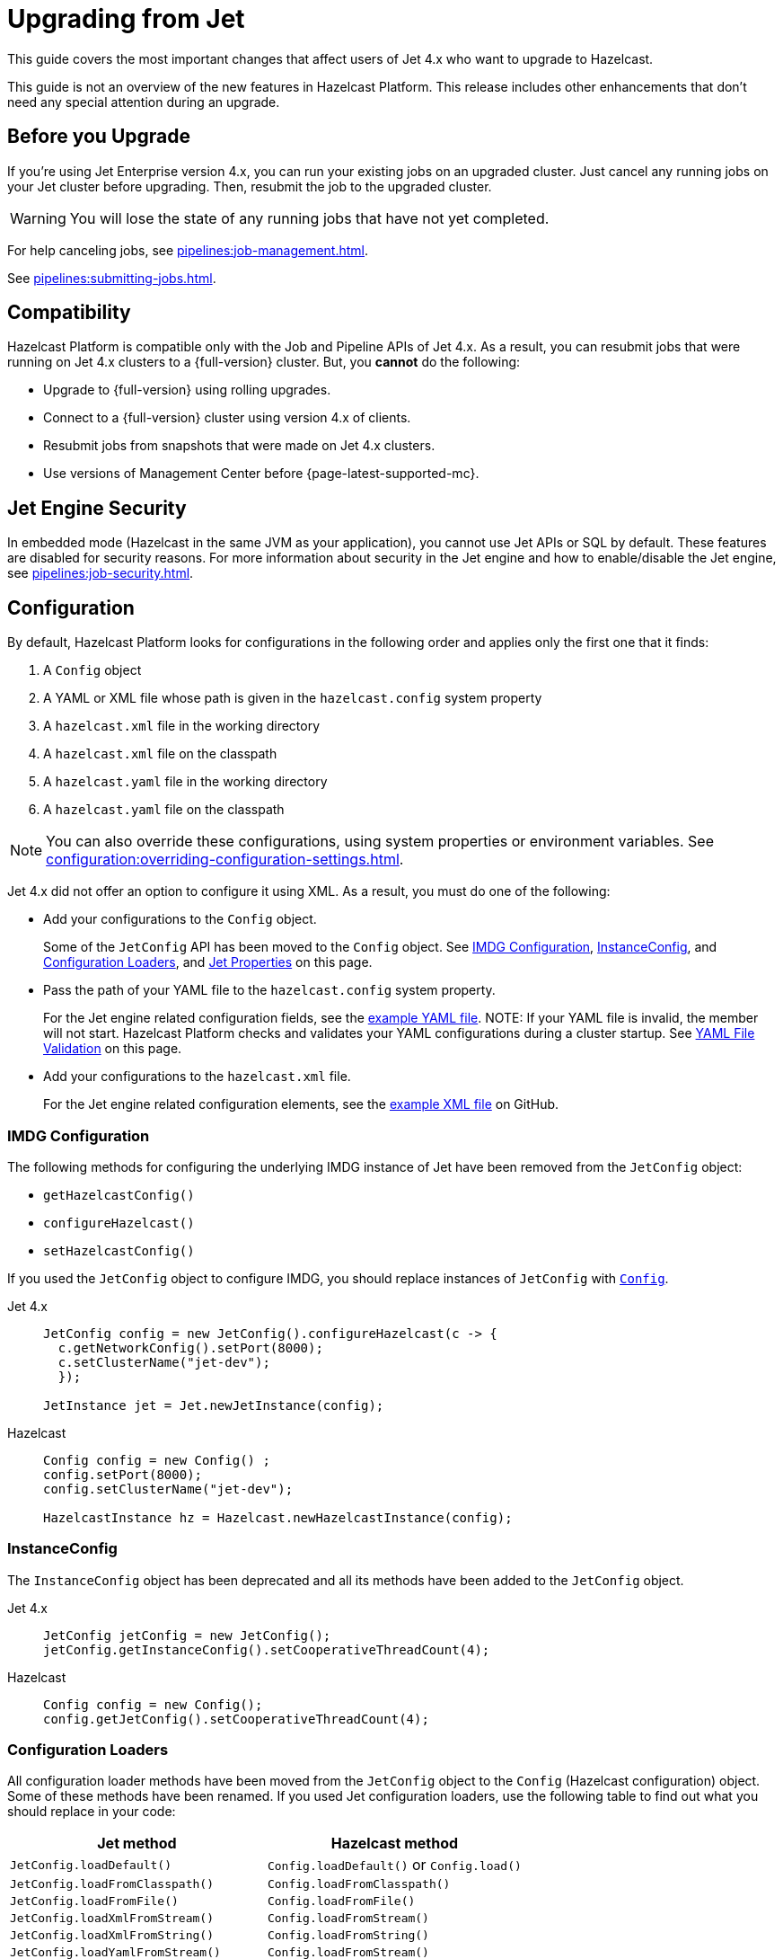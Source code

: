 = Upgrading from Jet
:description: This guide covers the most important changes that affect users of Jet 4.x who want to upgrade to Hazelcast.

{description}

This guide is not an overview of the new features in Hazelcast Platform. This release includes other enhancements that don't need any special attention during an upgrade.

== Before you Upgrade

If you're using Jet Enterprise version 4.x, you can run your existing jobs on an upgraded cluster. Just cancel any running jobs on your Jet cluster before upgrading. Then, resubmit the job to the upgraded cluster.

WARNING: You will lose the state of any running jobs that have not yet completed.

For help canceling jobs, see xref:pipelines:job-management.adoc[].

See xref:pipelines:submitting-jobs.adoc[].

== Compatibility

Hazelcast Platform is compatible only with the Job and Pipeline APIs of Jet 4.x. As a result, you can resubmit jobs that were running on Jet 4.x clusters to a {full-version} cluster. But, you *cannot* do the following:

- Upgrade to {full-version} using rolling upgrades.
- Connect to a {full-version} cluster using version 4.x of clients.
- Resubmit jobs from snapshots that were made on Jet 4.x clusters.
- Use versions of Management Center before {page-latest-supported-mc}.

== Jet Engine Security

In embedded mode (Hazelcast in the same JVM as your application), you cannot use Jet APIs or SQL by default. These features are disabled for security reasons. For more information about security in the Jet engine and how to enable/disable the Jet engine, see xref:pipelines:job-security.adoc[].

== Configuration

By default, Hazelcast Platform looks for configurations in the following order and applies only the first one that it finds:

. A `Config` object

. A YAML or XML file whose path is given in the `hazelcast.config` system property

. A `hazelcast.xml` file in the working directory

. A `hazelcast.xml` file on the classpath

. A `hazelcast.yaml` file in the working directory

. A `hazelcast.yaml` file on the classpath

NOTE: You can also override these configurations, using system properties or environment variables. See xref:configuration:overriding-configuration-settings.adoc[].

Jet 4.x did not offer an option to configure it using XML. As a result, you must do one of the following:

- Add your configurations to the `Config` object.
+
Some of the `JetConfig` API has been moved to the `Config` object. See <<imdg-configuration, IMDG Configuration>>, <<instanceconfig,InstanceConfig>>, and <<configuration-loaders, Configuration Loaders>>, and <<jet-properties, Jet Properties>> on this page.
- Pass the path of your YAML file to the `hazelcast.config` system property.
+
For the Jet engine related configuration fields, see the
https://github.com/hazelcast/hazelcast/blob/master/hazelcast/src/main/resources/hazelcast-full-example.yaml#L3490[example YAML file].
NOTE: If your YAML file is invalid, the member will not start. Hazelcast Platform checks and validates your YAML configurations during a cluster startup. See <<yaml-file-validation, YAML File Validation>> on this page.
- Add your configurations to the `hazelcast.xml` file.
+
For the Jet engine related configuration elements, see the https://github.com/hazelcast/hazelcast/blob/master/hazelcast/src/main/resources/hazelcast-full-example.yaml#L3490[example XML file] on GitHub.

=== IMDG Configuration

The following methods for configuring the underlying IMDG instance of Jet have been removed from the `JetConfig` object:

- `getHazelcastConfig()`
- `configureHazelcast()`
- `setHazelcastConfig()`

If you used the `JetConfig` object to configure IMDG, you should replace instances of `JetConfig` with link:https://docs.hazelcast.org/docs/{full-version}/javadoc/com/hazelcast/config/Config.html[`Config`].

[tabs] 
==== 
Jet 4.x:: 
+ 
-- 
```java
JetConfig config = new JetConfig().configureHazelcast(c -> {
  c.getNetworkConfig().setPort(8000);
  c.setClusterName("jet-dev");
  });

JetInstance jet = Jet.newJetInstance(config);
```
--
Hazelcast:: 
+ 
-- 
```java
Config config = new Config() ;
config.setPort(8000);
config.setClusterName("jet-dev");

HazelcastInstance hz = Hazelcast.newHazelcastInstance(config);
```
--
====

=== InstanceConfig

The `InstanceConfig` object has been deprecated and all its methods have been added to the `JetConfig` object.

[tabs] 
==== 
Jet 4.x:: 
+ 
-- 
```java
JetConfig jetConfig = new JetConfig();
jetConfig.getInstanceConfig().setCooperativeThreadCount(4);
```
--
Hazelcast:: 
+ 
-- 
```java
Config config = new Config();
config.getJetConfig().setCooperativeThreadCount(4);
```
--
====

=== Configuration Loaders

All configuration loader methods have been moved from the `JetConfig` object to the `Config` (Hazelcast configuration) object. Some of these methods have been renamed. If you used Jet configuration loaders, use the following table to find out what you should replace in your code:

[cols="1m,1a"]
|===
|Jet method |Hazelcast method

|JetConfig.loadDefault()
|`Config.loadDefault()` or `Config.load()`

|JetConfig.loadFromClasspath()
|`Config.loadFromClasspath()`

|JetConfig.loadFromFile()
|`Config.loadFromFile()`

|JetConfig.loadXmlFromStream()
|`Config.loadFromStream()`

|JetConfig.loadXmlFromString()
|`Config.loadFromString()`

|JetConfig.loadYamlFromStream()
|`Config.loadFromStream()`

|JetConfig.loadYamlFromString()
|`Config.loadFromString()`

|===

=== Jet Properties

In the Java API, properties in the `JetProperties` object have been merged into the link:https://docs.hazelcast.org/docs/{full-version}/javadoc/com/hazelcast/spi/properties/ClusterProperty.html[`ClusterProperty` object].

The following Jet properties have been removed:

- `jet.home`
- `jet.imdg.version.mismatch.check.disabled`

All Jet system properties are now prefixed with `hazelcast`. For example `jet.job.scan.period` is now `hazelcast.jet.job.scan.period`. Any Jet system properties that do not include this prefix have been deprecated.

If you use the Java API to set system properties, you must now use the `Config` object instead of the `JetConfig` object.

[tabs] 
==== 
Jet 4.x:: 
+ 
-- 
```java
JetConfig config = new JetConfig() ;
config.setProperty( "hazelcast.property.foo", "value" );
```
--
Hazelcast:: 
+ 
-- 
```java
Config config = new Config() ;
config.setProperty( "hazelcast.property.foo", "value" );
```
--
====

See xref:configuration:configuring-with-system-properties.adoc[].

=== YAML File Validation

Hazelcast Platform checks and validates your YAML configurations during a cluster startup.
According to this validation:

- The top-level `hazelcast` object must exist. 
- Client and member YAML configurations must be separate (not in the same file).
- There must be no case-insensitive enum values.

While upgrading to Hazelcast Platform, if a YAML configuration violates any of these rules,
the cluster will not start. You need to either edit and update your YAML configuration files or disable the validation by setting the `hazelcast.config.schema.validation.enabled` property to `false`.

== API Entry Points

The `Jet` class, which was the main entry point of Jet 4.x,
has been deprecated and replaced by the link:https://docs.hazelcast.org/docs/{full-version}/javadoc/com/hazelcast/core/HazelcastInstance.html[`HazelcastInstance` class].

The `JetInstance` class, which
represented an instance of a Jet member or client has been deprecated and replaced by the link:https://docs.hazelcast.org/docs/{full-version}/javadoc/com/hazelcast/jet/JetService.html[`JetService` class]. To access Jet related services, you should now use the link:https://docs.hazelcast.org/docs/{full-version}/javadoc/com/hazelcast/core/HazelcastInstance.html#getJet--[`HazelcastInstance.getJet()` method] to get an instance of the `JetService` object.

[tabs] 
==== 
Jet 4.x:: 
+ 
-- 
```java
JetInstance jet = Jet.newJetInstance();
```
--
Hazelcast:: 
+ 
-- 
```java
HazelcastInstance hz = Hazelcast.newHazelcastInstance();
JetService jet = hz.getJet();
```
--
====

Use the following table to find out which new class to use instead of JetInstance`.

.JetInstance Replacements
[cols="1a,1m"]
|===
|Usage|New class

| Submitting streaming/batch jobs to the cluster and managing them.
|JetService

|Accessing Hazelcast data structures.
a|`HazelcastInstance`

The only exception is Jet observables. An observable is a Jet data structure that is part of the `JetService` class. 

|Performing cluster operations such as shutting down the cluster.
|HazelcastInstance
|===

The `JetInstance.bootstrappedInstance()` method has also been deprecated and replaced by `HazelcastInstance.bootstrappedInstance()`.

[tabs] 
==== 
Jet 4.x:: 
+ 
-- 
```java
JetInstance jet = Jet.bootstrappedInstance();
```
--
Hazelcast:: 
+ 
-- 
```java
HazelcastInstance hz = Hazelcast.bootstrappedInstance();
JetService jet = hz.getJet();
```
--
====

== Lossless Cluster Restart

The `hot-restart-persistence` configuration has been renamed to `persistence`. If you use lossless cluster restart, you must update your configuration with this change.

[tabs] 
==== 
XML:: 
+ 
-- 
[source,xml]
----
<hazelcast>
  <persistence enabled="true">
    <base-dir>/mnt/persistence</base-dir>
    <backup-dir>/mnt/hot-backup</backup-dir>
  </persistence>
  <jet>
    <instance>
      <lossless-restart-enabled>true</lossless-restart-enabled>
    </instance>
  </jet>
</hazelcast>
----
--

YAML::
+
--
[source,yaml]
----
hazelcast:
  persistence:
    enabled: true
    base-dir: /mnt/persistence
    backup-dir: /mnt/hot-backup
  jet:
    instance:
      lossless-restart-enabled: true
----
--
====

Persistence files are now saved to the directory that's set in the xref:storage:configuring-persistence.adoc#persistence-base-dir[`persistence.base-dir` field]. In Jet 4.x, these files were saved to the directory that was set in the `jet.home` property. However, this property has been removed. See the <<jet-properties, changes to Jet properties>> on this page.

See xref:storage:configuring-persistence.adoc[].

== SQL

The slim distribution of Hazelcast Platform does not include the SQL module. If you use the slim distribution with SQL, link:https://mvnrepository.com/artifact/com.hazelcast/hazelcast-sql[download the `hazelcast-sql` module]. For a complete list of contents in each distribution of Hazelcast Platform, see xref:getting-started:install-hazelcast.adoc#full-and-slim-packages[Full and Slim Packages].

In the `information_schema.mappings` table, the following column names have been changed to make them consistent with the ANSI SQL standard. If you queried this table in Jet, make sure to use the correct column names in Hazelcast Platform.

.Changes to column names in the information_schema.mapping tables
[cols="1m,1m"]
|===
|Column name in Jet|Column name in Hazelcast Platform

|mapping_catalog
|table_catalog

|mapping_schema
|table_schema

|mapping_name
|table_name

|===

The JSON serialization format has been renamed to `json-flat`, and the `JSON_FILE()` table function has been renamed to `JSON_FLAT_FILE`. If you queried JSON with SQL in Jet, make sure to replace `json` with `json-flat`.

[tabs] 
==== 
Jet 4.x:: 
+ 
-- 
```sql
CREATE MAPPING my_files
TYPE File
OPTIONS (
    'path' = '/path/to/directory',
    'format' = 'json'
)
```

```sql
SELECT * FROM TABLE(
  JSON_FILE(path => '/path/to/directory')
);
```
--
Hazelcast:: 
+ 
-- 
```sql
CREATE MAPPING my_files
TYPE File
OPTIONS (
    'path' = '/path/to/directory',
    'format' = 'json-flat'
)
```

```sql
SELECT * FROM TABLE(
  JSON_FLAT_FILE(path => '/path/to/directory')
);
```
--
====

See xref:query:sql-overview.adoc[].

== Code Samples

Jet code samples have been moved to the Hazelcast code samples repository. See link:https://github.com/hazelcast/hazelcast-code-samples/tree/master/jet[GitHub].

== Scripts

Most scripts in the `bin` directory have been renamed. If you have any automated processes that use these scripts, update them to use the new scripts.

.Comparison of scripts in Jet 4.x and Hazelcast Platform
[cols="1a,1a"]
|===
| Jet 4.x | Hazelcast Platform

|

`/bin`

-- `common.sh`

-- `jet`

-- `jet-cluster-admin`

-- `jet-cluster-cp-admin`

-- `jet-start`

-- `jet-start.bat`

-- `jet-stop`

-- `jet-stop.bat`

-- `jet.bat`

|

`/bin`

-- `common.sh`

-- `hz-cli`

-- `hz-cluster-admin`

-- `hz-cluster-cp-admin`

-- `hz-start`

-- `hz-start.bat`

-- `hz-stop`

-- `hz-stop.bat`

-- `hz-cli.bat`

-- `hz-healthcheck`

|===
